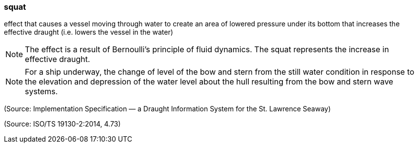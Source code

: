 === squat

effect that causes a vessel moving through water to create an area of lowered pressure under its bottom that increases the effective draught (i.e. lowers the vessel in the water)

NOTE: The effect is a result of Bernoulli's principle of fluid dynamics. The squat represents the increase in effective draught.

NOTE: For a ship underway, the change of level of the bow and stern from the still water condition in response to the elevation and depression of the water level about the hull resulting from the bow and stern wave systems.

(Source: Implementation Specification — a Draught Information System for the St. Lawrence Seaway)

(Source: ISO/TS 19130-2:2014, 4.73)

